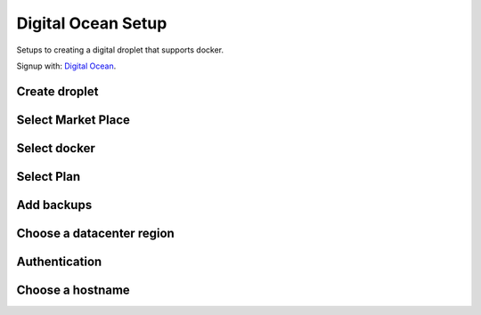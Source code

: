 .. highlight:: rst

.. _diigital_ocean:

===================
Digital Ocean Setup
===================

Setups to creating a digital droplet that supports docker.


Signup with: `Digital Ocean <https://m.do.co/c/da598db1f226>`_.


Create droplet
--------------

.. image:: _static/do-create-droplet.png


Select Market Place
-------------------
.. image:: _static/do-marketplace.png


Select docker
-------------
.. image:: _static/do-docker.png


Select Plan
-----------
.. image:: _static/do-plan.png


Add backups
-----------
.. image:: _static/do-add-backups.png


Choose a datacenter region
--------------------------
.. image:: _static/do-dataceenter.png


Authentication
--------------
.. image:: _static/do-authentication.png


Choose a hostname
-----------------
.. image:: _static/do-hostname.png
